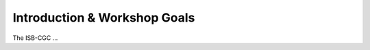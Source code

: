 *****************************
Introduction & Workshop Goals
*****************************

The ISB-CGC ...
